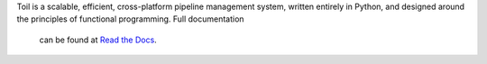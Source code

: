 Toil is a scalable, efficient, cross-platform pipeline management system, written entirely in
Python, and designed around the principles of functional programming. Full documentation
 can be found at `Read the Docs`_.

.. _Read the Docs: http://toil.readthedocs.org/



